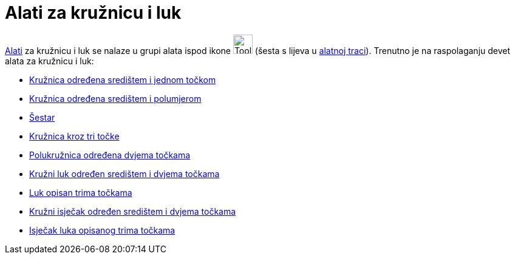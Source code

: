= Alati za kružnicu i luk
:page-en: tools/Circle_and_Arc_Tools
ifdef::env-github[:imagesdir: /hr/modules/ROOT/assets/images]

xref:/Alati.adoc[Alati] za kružnicu i luk se nalaze u grupi alata ispod ikone image:Tool_Circle_Center_Point.gif[Tool
Circle Center Point.gif,width=32,height=32] (šesta s lijeva u xref:/Alatna_traka.adoc[alatnoj traci]). Trenutno je na
raspolaganju devet alata za kružnicu i luk:

* xref:/tools/Kružnica_određena_središtem_i_jednom_točkom.adoc[Kružnica određena središtem i jednom točkom]
* xref:/tools/Kružnica_određena_središtem_i_polumjerom.adoc[Kružnica određena središtem i polumjerom]
* xref:/tools/Šestar.adoc[Šestar]
* xref:/tools/Kružnica_kroz_tri_točke.adoc[Kružnica kroz tri točke]
* xref:/tools/Polukružnica_određena_dvjema_točkama.adoc[Polukružnica određena dvjema točkama]
* xref:/tools/Kružni_luk_određen_središtem_i_dvjema_točkama.adoc[Kružni luk određen središtem i dvjema točkama]
* xref:/tools/Luk_opisan_trima_točkama.adoc[Luk opisan trima točkama]
* xref:/tools/Kružni_isječak_određen_središtem_i_dvjema_točkama.adoc[Kružni isječak određen središtem i dvjema točkama]
* xref:/tools/Isječak_luka_opisanog_trima_točkama.adoc[Isječak luka opisanog trima točkama]
